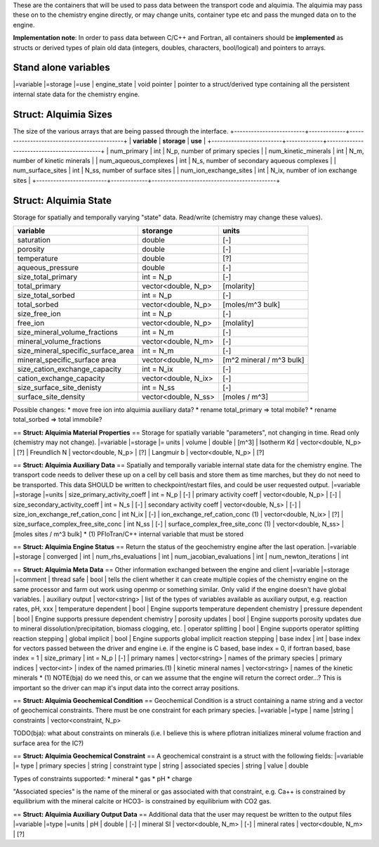These are the containers that will be used to pass data between the transport code and alquimia. The alquimia may pass these on to the chemistry engine directly, or may change units, container type etc and pass the munged data on to the engine.

**Implementation note**: In order to pass data between C/C++ and Fortran, all containers should be **implemented** as structs or derived types of plain old data (integers, doubles, characters, bool/logical) and pointers to arrays.

Stand alone variables
=====================

|=variable |=storage |=use
| engine_state | void pointer | pointer to a struct/derived type containing all the persistent internal state data for the chemistry engine.


Struct: Alquimia Sizes
======================

The size of the various arrays that are being passed through the interface.
+-------------------------+-------------+--------------------------------------------+
| **variable**            | **storage** | **use**                                    |
+-------------------------+-------------+--------------------------------------------+
| num_primary             | int         | N_p, number of primary species             |
| num_kinetic_minerals    | int         | N_m, number of kinetic minerals            |
| num_aqueous_complexes   | int         | N_s, number of secondary aqueous complexes |
| num_surface_sites       | int         | N_ss, number of surface sites              |
| num_ion_exchange_sites  | int         | N_ix, number of ion exchange sites         |
+-------------------------+-------------+--------------------------------------------+

Struct: Alquimia State
======================

Storage for spatially and temporally varying "state" data. Read/write (chemistry may change these values).

+-----------------------------------+---------------------+-------------------------+
| **variable**                      | **storange**        | **units**               |
+-----------------------------------+---------------------+-------------------------+
| saturation                        | double              | [-]                     |
+-----------------------------------+---------------------+-------------------------+
| porosity                          | double              | [-]                     |
+-----------------------------------+---------------------+-------------------------+
| temperature                       | double              | [?]                     |
+-----------------------------------+---------------------+-------------------------+
| aqueous_pressure                  | double              | [-]                     |
+-----------------------------------+---------------------+-------------------------+
| size_total_primary                | int = N_p           | [-]                     |
+-----------------------------------+---------------------+-------------------------+
| total_primary                     | vector<double, N_p> | [molarity]              |
+-----------------------------------+---------------------+-------------------------+
| size_total_sorbed                 | int = N_p           | [-]                     |
+-----------------------------------+---------------------+-------------------------+
| total_sorbed                      | vector<double, N_p> | [moles/m^3 bulk]        |
+-----------------------------------+---------------------+-------------------------+
| size_free_ion                     | int = N_p           | [-]                     |
+-----------------------------------+---------------------+-------------------------+
| free_ion                          | vector<double, N_p> | [molality]              |
+-----------------------------------+---------------------+-------------------------+
| size_mineral_volume_fractions     | int = N_m           | [-]                     |
+-----------------------------------+---------------------+-------------------------+
| mineral_volume_fractions          | vector<double, N_m> | [-]                     |
+-----------------------------------+---------------------+-------------------------+
| size_mineral_specific_surface_area| int = N_m           | [-]                     |
+-----------------------------------+---------------------+-------------------------+
| mineral_specific_surface area     | vector<double, N_m> | [m^2 mineral / m^3 bulk]|
+-----------------------------------+---------------------+-------------------------+
| size_cation_exchange_capacity     | int = N_ix          | [-]                     |
+-----------------------------------+---------------------+-------------------------+
| cation_exchange_capacity          | vector<double, N_ix>| [-]                     |
+-----------------------------------+---------------------+-------------------------+
| size_surface_site_denisty         | int = N_ss          | [-]                     |
+-----------------------------------+---------------------+-------------------------+
| surface_site_density              | vector<double, N_ss>| [moles / m^3]           |
+-----------------------------------+---------------------+-------------------------+

Possible changes: 
* move free ion into alquimia auxiliary data?
* rename total_primary => total mobile?
* rename total_sorbed => total immobile?

== **Struct: Alquimia Material Properties** ==
Storage for spatially variable "parameters", not changing in time. Read only (chemistry may not change).
|=variable |=storage |= units
| volume | double | [m^3]
| Isotherm Kd | vector<double, N_p> | [?]
| Freundlich N | vector<double, N_p> | [?]
| Langmuir b | vector<double, N_p> | [?]

== **Struct: Alquimia Auxiliary Data** ==
Spatially and temporally variable internal state data for the chemistry engine. The transport code needs to deliver these up on a cell by cell basis and store them as time marches, but they do not need to be transported. This data SHOULD be written to checkpoint/restart files, and could be user requested output.
|=variable |=storage |=units
| size_primary_activity_coeff | int = N_p | [-]
| primary activity coeff | vector<double, N_p> | [-]
| size_secondary_activity_coeff | int = N_s | [-]
| secondary activity coeff | vector<double, N_s> | [-]
| size_ion_exchange_ref_cation_conc | int N_ix | [-]
| ion_exchange_ref_cation_conc (1) | vector<double, N_ix> | [?] 
| size_surface_complex_free_site_conc | int N_ss | [-]
| surface_complex_free_site_conc (1) | vector<double, N_ss> | [moles sites / m^3 bulk] 
* (1) PFloTran/C++ internal variable that must be stored

== **Struct: Alquimia Engine Status** ==
Return the status of the geochemistry engine after the last operation.
|=variable |=storage 
| converged | int 
| num_rhs_evaluations | int
| num_jacobian_evaluations | int
| num_newton_iterations | int

== **Struct: Alquimia Meta Data** ==
Other information exchanged between the engine and client
|=variable |=storage |=comment
| thread safe | bool | tells the client whether it can create multiple copies of the chemistry engine on the same processor and farm out work using openmp or something similar. Only valid if the engine doesn't have global variables.
| auxiliary output | vector<string> | list of the types of variables available as auxiliary output, e.g. reaction rates, pH, xxx
| temperature dependent | bool | Engine supports temperature dependent chemistry
| pressure dependent | bool | Engine supports pressure dependent chemistry
| porosity updates | bool | Engine supports porosity updates due to mineral dissolution/precipitation, biomass clogging, etc.
| operator splitting | bool | Engine supports operator splitting reaction stepping
| global implicit | bool | Engine supports global implicit reaction stepping
| base index | int | base index for vectors passed between the driver and engine i.e. if the engine is C based, base index = 0, if fortran based, base index = 1
| size_primary | int = N_p | [-]
| primary names | vector<string> | names of the primary species 
| primary indices | vector<int> | index of the named primaries.(1)
| kinetic mineral names | vector<string> | names of the kinetic minerals
* (1)  NOTE(bja) do we need this, or can we assume that the engine will return the correct order...? This is important so the driver can map it's input data into the correct array positions.

== **Struct: Alquimia Geochemical Condition** ==
Geochemical Condition is a struct containing a name string and a vector of geochemical constraints. There must be one constraint for each primary species.
|=variable |=type
| name |string
| constraints | vector<constraint, N_p>

TODO(bja): what about constraints on minerals (i.e. I believe this is where pflotran initializes mineral volume fraction and surface area for the IC?)

== **Struct: Alquimia Geochemical Constraint** ==
A geochemical constraint is a struct with the following fields:
|=variable |= type
| primary species | string
| constraint type | string
| associated species | string 
| value | double

Types of constraints supported:
* mineral
* gas
* pH
* charge

"Associated species" is the name of the mineral or gas associated with that constraint, e.g. Ca++ is constrained by equilibrium with the mineral calcite or HCO3- is constrained by equilibrium with CO2 gas.

== **Struct: Alquimia Auxiliary Output Data** ==
Additional data that the user may request be written to the output files
|=variable |=type |=units
| pH | double | [-]
| mineral SI | vector<double, N_m> | [-]
| mineral rates | vector<double, N_m> | [?]
